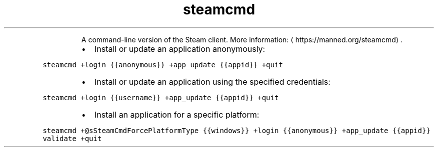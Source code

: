 .TH steamcmd
.PP
.RS
A command\-line version of the Steam client.
More information: \[la]https://manned.org/steamcmd\[ra]\&.
.RE
.RS
.IP \(bu 2
Install or update an application anonymously:
.RE
.PP
\fB\fCsteamcmd +login {{anonymous}} +app_update {{appid}} +quit\fR
.RS
.IP \(bu 2
Install or update an application using the specified credentials:
.RE
.PP
\fB\fCsteamcmd +login {{username}} +app_update {{appid}} +quit\fR
.RS
.IP \(bu 2
Install an application for a specific platform:
.RE
.PP
\fB\fCsteamcmd +@sSteamCmdForcePlatformType {{windows}} +login {{anonymous}} +app_update {{appid}} validate +quit\fR
